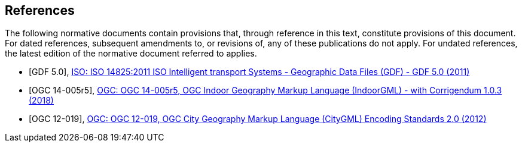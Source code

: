 
[[references]]
[bibliography]
== References

The following normative documents contain provisions that, through reference in this text, constitute provisions of this document. For dated references, subsequent amendments to, or revisions of, any of these publications do not apply. For undated references, the latest edition of the normative document referred to applies.

* [[[gdf5,GDF 5.0]]], https://www.iso.org/standard/54610.html[ISO: ISO 14825:2011 ISO Intelligent transport Systems - Geographic Data Files (GDF) - GDF 5.0 (2011)]

* [[[ogc14-005r5, OGC 14-005r5]]], http://docs.opengeospatial.org/is/14-005r5/14-005r5.html[OGC: OGC 14-005r5, OGC Indoor Geography Markup Language (IndoorGML) - with Corrigendum 1.0.3 (2018)]

* [[[ogc12-019, OGC 12-019]]], https://portal.opengeospatial.org/files/?artifact_id=47842[OGC: OGC 12-019, OGC City Geography Markup Language (CityGML) Encoding Standards 2.0 (2012)]